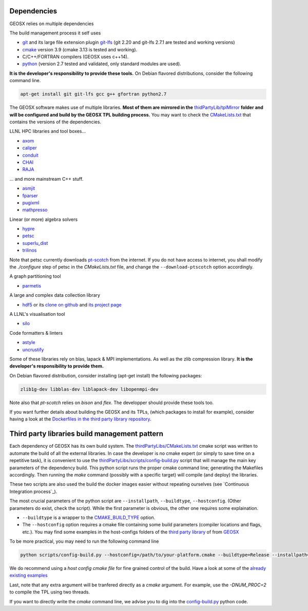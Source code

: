 .. _Dependencies:

Dependencies
============

GEOSX relies on multiple dependencies

The build management process it self uses

- `git <https://git-scm.com/>`_ and its large file extension plugin `git-lfs <https://git-lfs.github.com/>`_ (git 2.20 and git-lfs 2.7.1 are tested and working versions)
- `cmake <https://cmake.org/>`_ version 3.9 (cmake 3.13 is tested and working).
- C/C++/FORTRAN compilers (GEOSX uses c++14).
- `python <https://www.python.org/>`_ (version 2.7 tested and validated, only standard modules are used).

**It is the developer's responsibility to provide these tools.**
On Debian flavored distributions, consider the following command line.

.. code-block:: console

    apt-get install git git-lfs gcc g++ gfortran python2.7

The GEOSX software makes use of multiple libraries.
**Most of them are mirrored in the** `thidPartyLib/tplMirror <https://github.com/GEOSX/thirdPartyLibs/tree/master/tplMirror>`__ **folder and will be configured and build by the GEOSX TPL building process.**
You may want to check the `CMakeLists.txt <https://github.com/GEOSX/thirdPartyLibs/blob/master/CMakeLists.txt>`_ that contains the versions of the dependencies.

LLNL HPC libraries and tool boxes...

- `axom <https://github.com/LLNL/axom>`_
- `caliper <https://github.com/LLNL/Caliper>`_
- `conduit <https://github.com/LLNL/conduit>`_
- `CHAI <https://github.com/LLNL/CHAI>`_
- `RAJA <https://github.com/LLNL/RAJA>`_

... and more mainstream C++ stuff.

- `asmjit <https://github.com/asmjit/asmjit>`_
- `fparser <http://warp.povusers.org/FunctionParser/>`_
- `pugixml <https://pugixml.org/>`_
- `mathpresso <https://github.com/kobalicek/mathpresso>`_

Linear (or more) algebra solvers

- `hypre <https://github.com/hypre-space/hypre>`_
- `petsc <https://www.mcs.anl.gov/petsc/>`_
- `superlu_dist <https://portal.nersc.gov/project/sparse/superlu/>`_
- `trilinos <https://trilinos.github.io/>`_

Note that petsc currently downloads `pt-scotch <https://www.labri.fr/perso/pelegrin/scotch/scotch_en.html>`_ from the internet.
If you do not have access to internet, you shall modify the `./configure` step of petsc in the `CMakeLists.txt` file,
and change the ``--download-ptscotch`` option accordingly. 

A graph partitioning tool

- `parmetis <http://glaros.dtc.umn.edu/gkhome/metis/parmetis/overview>`_

A large and complex data collection library

- `hdf5 <https://bitbucket.hdfgroup.org/scm/hdffv/hdf5.git>`_ or its `clone on github <https://github.com/live-clones/hdf5>`_ and `its project page <https://portal.hdfgroup.org/display/knowledge>`_

A LLNL's visualisation tool

- `silo <https://wci.llnl.gov/simulation/computer-codes/silo>`_

Code formatters & linters

- `astyle <http://astyle.sourceforge.net/>`_
- `uncrustify <http://uncrustify.sourceforge.net/>`_

Some of these libraries rely on blas, lapack & MPI implementations.
As well as the zlib compression library.
**It is the developer's responsibility to provide them.**

On Debian flavored distribution, consider installing (apt-get install) the following packages:

.. code-block:: console

    zlib1g-dev libblas-dev liblapack-dev libopenmpi-dev

Note also that `pt-scotch` relies on `bison` and `flex`.
The developper should provide these tools too.

If you want further details about building the GEOSX and its TPLs, (which packages to install for example),
consider having a look at the `Dockerfiles in the third party library repository <https://github.com/GEOSX/thirdPartyLibs/tree/master/docker>`_.

.. _Third_party_libraries_build_management_pattern:

Third party libraries build management pattern
==============================================

Each dependency of GEOSX has its own build system.
The `thirdPartyLibs/CMakeLists.txt <https://github.com/GEOSX/thirdPartyLibs/blob/master/CMakeLists.txt>`_ cmake script was written to automate the build of all the external libraries.
In case the developer is no cmake expert (or simply to save time on a repetitive task),
it is convenient to use the `thirdPartyLibs/scripts/config-build.py <https://github.com/GEOSX/thirdPartyLibs/blob/master/scripts/config-build.py>`_ script that will manage the main key parameters of the dependency build.
This python script runs the proper cmake command line; generating the Makefiles accordingly.
Then running the `make` command (possibly with a specific target) will compile (and deploy) the libraries.

These two scripts are also used the build the docker images easier without repeating ourselves (see `Continuous Integration process`_).

The most crucial parameters of the python script are ``--installpath``, ``--buildtype``, ``--hostconfig``.
(Other parameters do exist, check the script).
While the first parameter is obvious, the other one requires some explaination.

* ``--buildtype`` is a wrapper to the `CMAKE_BUILD_TYPE <https://cmake.org/cmake/help/latest/variable/CMAKE_BUILD_TYPE.html>`_ option.
* The ``--hostconfig`` option requires a cmake file containing some build parameters (compiler locations and flags, etc.).
  You may find some examples in the host-configs folders of the `third party library <https://github.com/GEOSX/thirdPartyLibs/tree/master/host-configs>`_ of from `GEOSX <https://github.com/GEOSX/GEOSX/tree/develop/host-configs>`_

To be more practical, you may need to run the following command line

.. code-block:: console

    python scripts/config-build.py --hostconfig=/path/to/your-platform.cmake --buildtype=Release --installpath=/path/to/install/dir

We do recommend using a *host config cmake file* for fine grained control of the build.
Have a look at some of the `already existing examples <https://github.com/GEOSX/GEOSX/blob/develop/host-configs>`_

Last, note that any extra argument will be tranfered directly as a `cmake` argument.
For example, use the `-DNUM_PROC=2` to compile the TPL using two threads.

If you want to directly write the `cmake` command line, we advise you to dig into the `config-build.py <https://github.com/GEOSX/GEOSX/blob/develop/scripts/config-build.py>`_ python code.
